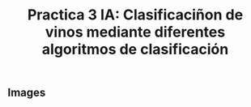 #+title: Practica 3 IA: Clasificaciñon de vinos mediante diferentes algoritmos de clasificación

#+HTML:<a href="https://www.uib.eu//"><img alt="UIB logo" height="160" align = "left" src="https://upload.wikimedia.org/wikipedia/commons/thumb/9/90/Escut_UIB.svg/1058px-Escut_UIB.svg.png"></a>
** Images
